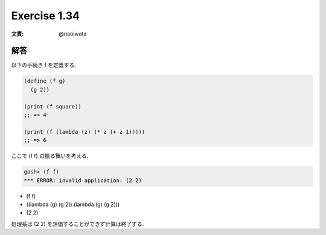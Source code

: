 Exercise 1.34
=====================

:文責: @naoiwata

======
解答
======

以下の手続き f を定義する.

.. sourcecode:: scheme 

   (define (f g)
     (g 2))

   (print (f square)) 
   ;; => 4

   (print (f (lambda (z) (* z (+ z 1))))) 
   ;; => 6

ここで (f f) の振る舞いを考える.

.. sourcecode:: sh

   gosh> (f f)
   *** ERROR: invalid application: (2 2)

- (f f)
- ((lambda (g) (g 2)) (lambda (g) (g 2)))
- (2 2)

処理系は (2 2) を評価することができず計算は終了する.
